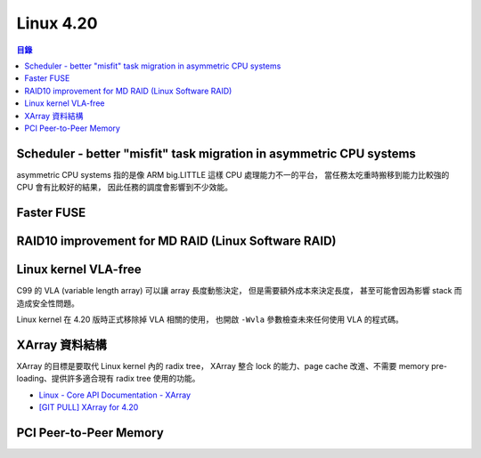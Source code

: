 ========================================
Linux 4.20
========================================


.. contents:: 目錄


Scheduler - better "misfit" task migration in asymmetric CPU systems
====================================================================

asymmetric CPU systems 指的是像 ARM big.LITTLE 這樣 CPU 處理能力不一的平台，
當任務太吃重時搬移到能力比較強的 CPU 會有比較好的結果，
因此任務的調度會影響到不少效能。



Faster FUSE
========================================



RAID10 improvement for MD RAID (Linux Software RAID)
====================================================



Linux kernel VLA-free
========================================

C99 的 VLA (variable length array) 可以讓 array 長度動態決定，
但是需要額外成本來決定長度，
甚至可能會因為影響 stack 而造成安全性問題。

Linux kernel 在 4.20 版時正式移除掉 VLA 相關的使用，
也開啟 ``-Wvla`` 參數檢查未來任何使用 VLA 的程式碼。



XArray 資料結構
========================================

XArray 的目標是要取代 Linux kernel 內的 radix tree，
XArray 整合 lock 的能力、page cache 改進、不需要 memory pre-loading、提供許多適合現有 radix tree 使用的功能。


* `Linux - Core API Documentation - XArray <https://www.kernel.org/doc/html/latest/core-api/xarray.html>`_
* `[GIT PULL] XArray for 4.20 <http://lkml.iu.edu/hypermail/linux/kernel/1810.2/06430.html>`_



PCI Peer-to-Peer Memory
========================================
